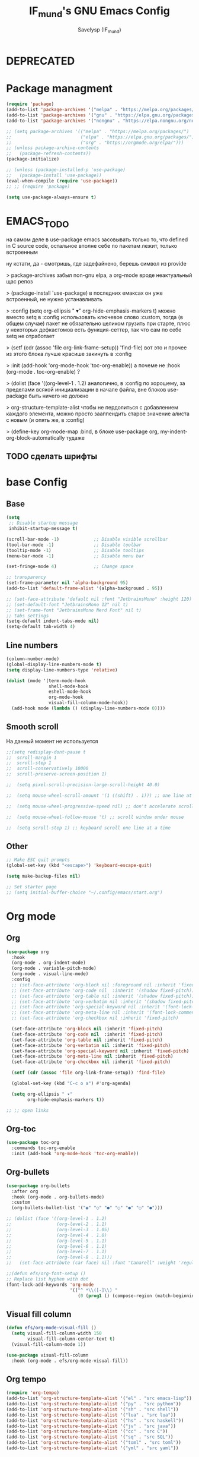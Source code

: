 #+TITLE: IF_mund's GNU Emacs Config
#+AUTHOR: Savelysp (IF_mund)
#+DESCRIPTION: IF_mund's personal Emacs config.
#+PROPERTY: header-args:emacs-lisp :tangle ~/.config/emacs/init.el
#+STARTUP: content
#+OPTIONS: toc:2

* DEPRECATED
* Package managment
#+begin_src emacs-lisp
  (require 'package)
  (add-to-list 'package-archives '("melpa" . "https://melpa.org/packages/"))
  (add-to-list 'package-archives '("gnu" . "https://elpa.gnu.org/packages/"))
  (add-to-list 'package-archives '("nongnu" . "https://elpa.nongnu.org/nongnu/"))

  ;; (setq package-archives '(("melpa" . "https://melpa.org/packages/")
  ;;                          ("elpa" . "https://elpa.gnu.org/packages/")
  ;;                          ("org" . "https://orgmode.org/elpa/")))
  ;; (unless package-archive-contents
  ;;   (package-refresh-contents))
  (package-initialize)

  ;; (unless (package-installed-p 'use-package)
  ;;   (package-install 'use-package))
  (eval-when-compile (require 'use-package))
  ;; ;; (require 'package)

  (setq use-package-always-ensure t)
#+end_src

* EMACS_TODO
на самом деле в use-package emacs засовывать только то, что defined in C source code, остальное вполне себе по пакетам лежит, только встроенным

ну кстати, да - смотришь, где задефайнено, берешь символ из provide

> package-archives 
забыл non-gnu elpa, а org-mode вроде неактуальный щас репоз

> (package-install 'use-package)
в последних емаксах он уже встроенный, не нужно устанавливать

> :config
  (setq org-ellipsis " ▾"
        org-hide-emphasis-markers t)
можно вместо setq в :config использовать ключевое слово :custom, тогда (в общем случае) пакет не обязательно целиком грузить при старте, плюс у некоторых дефкастомов есть функция-сеттер, так что сам по себе setq не отработает

> (setf (cdr (assoc 'file org-link-frame-setup)) 'find-file)
вот это и прочее из этого блока лучше красише закинуть в :config

> :init (add-hook 'org-mode-hook 'toc-org-enable))
а почеме не :hook (org-mode . toc-org-enable) ?

> (dolist (face '((org-level-1 . 1.2)
аналогично, в :config 
по хорошему, за пределами всякой инициализации в начале файла, вне блоков use-package быть ничего не должно

> org-structure-template-alist
чтобы не пердолиться с добавлением каждого элемента, можно просто зааппендить старое значение алиста с новым
(и опять же, в :config)

> (define-key org-mode-map
:bind, в блоке use-package org, my-indent-org-block-automatically тудаже

** TODO сделать шрифты
* base Config
** Base
#+begin_src emacs-lisp
  (setq
   ;; Disable startup message
   inhibit-startup-message t) 

  (scroll-bar-mode -1)             ;; Disable visible scrollbar
  (tool-bar-mode -1)               ;; Disable toolbar
  (tooltip-mode -1)                ;; Disable tooltips
  (menu-bar-mode -1)               ;; Disable menu bar

  (set-fringe-mode 4)              ;; Change space

  ;; transparency
  (set-frame-parameter nil 'alpha-background 95)
  (add-to-list 'default-frame-alist '(alpha-background . 95))

  ;; (set-face-attribute 'default nil :font "JetbrainsMono" :height 120)
  ;; (set-default-font "JetbrainsMono 12" nil t)
  ;; (set-frame-font "JetbrainsMono Nerd Font" nil t)
  ;; tabs settings
  (setq-default indent-tabs-mode nil)
  (setq-default tab-width 4)
#+end_src

** Line numbers
#+begin_src emacs-lisp
  (column-number-mode)
  (global-display-line-numbers-mode t)
  (setq display-line-numbers-type 'relative)

  (dolist (mode '(term-mode-hook
                  shell-mode-hook
                  eshell-mode-hook
                  org-mode-hook 
                  visual-fill-column-mode-hook))
    (add-hook mode (lambda () (display-line-numbers-mode 0))))
#+end_src

** Smooth scroll
На данный момент не используется
#+begin_src emacs-lisp
  ;;(setq redisplay-dont-pause t
  ;;  scroll-margin 1
  ;;  scroll-step 1
  ;;  scroll-conservatively 10000
  ;;  scroll-preserve-screen-position 1)
   
  ;;  (setq pixel-scroll-precision-large-scroll-height 40.0)
   
  ;;  (setq mouse-wheel-scroll-amount '(1 ((shift) . 1))) ;; one line at a time
   
  ;;  (setq mouse-wheel-progressive-speed nil) ;; don't accelerate scrolling
   
  ;;  (setq mouse-wheel-follow-mouse 't) ;; scroll window under mouse
   
  ;;  (setq scroll-step 1) ;; keyboard scroll one line at a time
#+end_src

** Other
#+begin_src emacs-lisp
  ;; Make ESC quit prompts
  (global-set-key (kbd "<escape>") 'keyboard-escape-quit)
  
  (setq make-backup-files nil)

  ;; Set starter page
  ;; (setq initial-buffer-choice "~/.config/emacs/start.org")
#+end_src

* Org mode
** Org
#+begin_src emacs-lisp
  (use-package org
    :hook
    (org-mode . org-indent-mode)
    (org-mode . variable-pitch-mode)
    (org-mode . visual-line-mode) 
    :config
    ;; (set-face-attribute 'org-block nil :foreground nil :inherit 'fixed-pitch)
    ;; (set-face-attribute 'org-code nil  :inherit '(shadow fixed-pitch))
    ;; (set-face-attribute 'org-table nil :inherit '(shadow fixed-pitch))
    ;; (set-face-attribute 'org-verbatim nil :inherit '(shadow fixed-pitch))
    ;; (set-face-attribute 'org-special-keyword nil :inherit '(font-lock-comment-face fixed-pitch))
    ;; (set-face-attribute 'org-meta-line nil :inherit '(font-lock-comment-face fixed-pitch))
    ;; (set-face-attribute 'org-checkbox nil :inherit 'fixed-pitch)

    (set-face-attribute 'org-block nil :inherit 'fixed-pitch)
    (set-face-attribute 'org-code nil  :inherit 'fixed-pitch)
    (set-face-attribute 'org-table nil :inherit 'fixed-pitch)
    (set-face-attribute 'org-verbatim nil :inherit 'fixed-pitch)
    (set-face-attribute 'org-special-keyword nil :inherit 'fixed-pitch)
    (set-face-attribute 'org-meta-line nil :inherit 'fixed-pitch)
    (set-face-attribute 'org-checkbox nil :inherit 'fixed-pitch)

    (setf (cdr (assoc 'file org-link-frame-setup)) 'find-file)

    (global-set-key (kbd "C-c o a") #'org-agenda)

    (setq org-ellipsis " ▾"
          org-hide-emphasis-markers t))

  ;; ;; open links

#+end_src

** Org-toc
#+begin_src emacs-lisp
  (use-package toc-org
    :commands toc-org-enable
    :init (add-hook 'org-mode-hook 'toc-org-enable))
#+end_src

** Org-bullets
#+begin_src emacs-lisp
  (use-package org-bullets
    :after org
    :hook (org-mode . org-bullets-mode)
    :custom
    (org-bullets-bullet-list '("◉" "○" "●" "○" "●" "○" "●")))

  ;; (dolist (face '((org-level-1 . 1.2)
  ;;                 (org-level-2 . 1.1)
  ;;                 (org-level-3 . 1.05)
  ;;                 (org-level-4 . 1.0)
  ;;                 (org-level-5 . 1.1)
  ;;                 (org-level-6 . 1.1)
  ;;                 (org-level-7 . 1.1)
  ;;                 (org-level-8 . 1.1)))
  ;;   (set-face-attribute (car face) nil :font "Canarell" :weight 'regular :height (cdr face)))

  ;;(defun efs/org-font-setup ()
  ;; Replace list hyphen with dot
  (font-lock-add-keywords 'org-mode
                          '(("^ *\\([-]\\) "
                             (0 (prog1 () (compose-region (match-beginning 1) (match-end 1) "•"))))))
#+end_src

** Visual fill column
#+begin_src emacs-lisp
  (defun efs/org-mode-visual-fill ()
    (setq visual-fill-column-width 150
          visual-fill-column-center-text t)
    (visual-fill-column-mode 1))

  (use-package visual-fill-column
    :hook (org-mode . efs/org-mode-visual-fill))
#+end_src

** Org tempo
#+begin_src emacs-lisp
  (require 'org-tempo)
  (add-to-list 'org-structure-template-alist '("el" . "src emacs-lisp"))
  (add-to-list 'org-structure-template-alist '("py" . "src python"))
  (add-to-list 'org-structure-template-alist '("sh" . "src shell"))
  (add-to-list 'org-structure-template-alist '("lua" . "src lua"))
  (add-to-list 'org-structure-template-alist '("hs" . "src haskell"))
  (add-to-list 'org-structure-template-alist '("jv" . "src java"))
  (add-to-list 'org-structure-template-alist '("cc" . "src C"))
  (add-to-list 'org-structure-template-alist '("sq" . "src SQL"))
  (add-to-list 'org-structure-template-alist '("toml" . "src toml"))
  (add-to-list 'org-structure-template-alist '("yml" . "src yaml"))
#+end_src

** Org indent
#+begin_src emacs-lisp
  (defun my-indent-org-block-automatically ()
    (interactive)
    (when (org-in-src-block-p)
      (org-edit-special)
      (indent-region (point-min) (point-max))
      (org-edit-src-exit)))

  (define-key org-mode-map
              (kbd "C-i") #'my-indent-org-block-automatically)
#+end_src

** Org roam
#+begin_src emacs-lisp
  (use-package org-roam
    :custom
    (org-roam-directory "~/RoamNotes")
    (org-roam-completion-everywhere t)
    (org-roam-capture-templates

     '(("d" "default"
        plain "%?"
        :if-new (file+head "%<%Y%m%d%H%M%S>-${slug}.org" "#+title: ${title}\n#+date: %U")
        :unnarrowed t)
       ("m" "Map"
        plain (file "~/RoamNotes/Templates/MapNoteTemplate.org")
        :if-new (file+head "%<%Y%m%d%H%M%S>-${slug}.org" "#+title: ${title}\n#+date: %U")
        :unnarrowed t)
       ("e" "Ephemeral"
        plain (file "~/RoamNotes/Templates/EphemeralNoteTemplate.org")
        :if-new (file+head "%<%Y%m%d%H%M%S>-${slug}.org" "#+title: ${title}\n#+date: %U")
        :unnarrowed t)
       ("p" "Project"
        plain (file "~/RoamNotes/Templates/ProjectNoteTemplate.org")
        :if-new (file+head "%<%Y%m%d%H%M%S>-${slug}.org" "#+title: ${title}\n#+date: %U")
        :unnarrowed t)
       ("c" "Concept"
        plain (file "~/RoamNotes/Templates/ConceptNoteTemplate.org")
        :if-new (file+head "%<%Y%m%d%H%M%S>-${slug}.org" "#+title: ${title}\n#+date: %U")
        :unnarrowed t)
       ("w" "Framework"
        plain (file "~/RoamNotes/Templates/FrameworkNoteTemplate.org")
        :if-new (file+head "%<%Y%m%d%H%M%S>-${slug}.org" "#+title: ${title}\n#+date: %U")
        :unnarrowed t)
       ("v" "VariableTag"
        plain (file "~/RoamNotes/Templates/VariableTagNoteTemplate.org")
        :if-new (file+head "%<%Y%m%d%H%M%S>-${slug}.org" "#+title: ${title}\n#+date: %U")
        :unnarrowed t)
       ("l" "Language"
        plain (file "~/RoamNotes/Templates/LanguageNoteTemplate.org")
        :if-new (file+head "%<%Y%m%d%H%M%S>-${slug}.org" "#+title: ${title}\n#+date: %U")
        :unnarrowed t)
       ("t" "Tool"
        plain (file "~/RoamNotes/Templates/ToolNoteTemplate.org")
        :if-new (file+head "%<%Y%m%d%H%M%S>-${slug}.org" "#+title: ${title}\n#+date: %U")
        :unnarrowed t)
       ("f" "Fact"
        plain (file "~/RoamNotes/Templates/FactNoteTemplate.org")
        :if-new (file+head "%<%Y%m%d%H%M%S>-${slug}.org" "#+title: ${title}\n#+date: %U")
        :unnarrowed t)
       ("b" "Book note"
        plain (file "~/RoamNotes/Templates/BookNoteTemplate.org")
        :if-new (file+head "%<%Y%m%d%H%M%S>-${slug}.org" "#+title: ${title}\n#+date: %U")
        :unnarrowed t)))

    :bind (("C-c n l" . org-roam-buffer-toggle)
           ("C-c n f" . org-roam-node-find)
           ("C-c n i" . org-roam-node-insert)
           :map org-mode-map
           ("C-M-i"   . completion-at-point)
           :map org-roam-dailies-map
           ("Y" . org-roam-dailies-capture-yesterday)
           ("T" . org-roam-dailies-capture-tomorrow))
    :bind-keymap
    ("C-c n d" . org-roam-dailies-map)
    :config
    (setq org-roam-node-display-template "${title:100} ${tags:100}")
    (require 'org-roam-dailies)
    (org-roam-setup))
#+end_src

** Org roam ui
#+begin_src emacs-lisp
  (use-package org-roam-ui)
#+end_src

** TODO Other
Тут просто решил забить пока
#+begin_src emacs-lisp
;; (setq org-todo-keywords
;;     '((sequence "TODO(t)" "NEXT(n)" "|" "DONE(d!)")
;;       (sequence "PLAN(p)" "READY(r)" "ACTIVE(a)" "REVIEW(v)" "HOLD(h)" "|" "COMPLETED(c)" "CANC(k@)")))
#+end_src 

* TODO IDE Settings
lsp и всё сопутствующее я не понял вообще как делать
** TODO Projectile
я блин хз, почему дашборд не видит проекты
#+begin_src emacs-lisp
  (use-package projectile
    :config
    (projectile-mode)
    :custom
    ((projectile-completion-system 'ivy))
    :bind-keymap
    ("C-c p" . projectile-command-map)
    :init
    (setq projectile-project-search-path '("~/projects/")))

    ;; NOTE: Set this to the folder where you keep your Git repos!
    ;; (when (file-directory-p "~/projects")
    ;; (setq projectile-project-search-path '("~/projects"))
    ;; (projectile-discover-projects-in-directory "~/projects/" 1)
    ;; (setq projectile-switch-project-action #'projectile-dired))

  (use-package counsel-projectile
    :after projectile
    :config
    (counsel-projectile-mode))
#+end_src

** TODO Magit
на него я просто пока не смотрел
#+begin_src emacs-lisp
  ;; (use-package magit
  ;;   :commands (magit-status magit-get-current-branch)
  ;;   :custom
  ;;   (magit-display-buffer-function #'magit-display-buffer-same-window-except-diff-v1))

  ;; (use-package evil-magit
  ;;  :after magit)

  ;; (use-package forge)
#+end_src

** TODO Lsp
#+begin_src emacs-lisp
  ;; (defun efs/lsp-mode-setup ()
  ;;   (setq lsp-headerline-breadcrumb-segments '(path-up-to-project file symbols))
  ;;   (lsp-headerline-breadcrumb-mode))

  ;; (use-package lsp-mode
  ;;   :commands (lsp lsp-deferred)
  ;;   :init
  ;;   ;; set prefix for lsp-command-keymap
  ;;   (setq lsp-keymap-prefix "C-c l")
  ;;   :hook (;; set language
  ;;          (python-ts-mode . lsp-deferred)
  ;;          ;; headerline
  ;;          (lsp-mode . efs/lsp-mode-setup)
  ;;          ;; which-key integration
  ;;          (lsp-mode . lsp-enable-which-key-integration)))
#+end_src

** TODO Lsp extension
#+begin_src emacs-lisp
  ;; (use-package lsp-ui
  ;;   :hook (lsp-mode . lsp-ui-mode)
  ;;   :custom
  ;;   (lsp-ui-doc-position 'bottom))

  ;; (use-package lsp-ivy)

  ;; (use-package lsp-treemacs
  ;;   :after lsp)
#+end_src

** TODO Company mode
#+begin_src emacs-lisp
  ;; (use-package company
  ;;   :after lsp-mode
  ;;   :hook (lsp-mode . company-mode)
  ;;   :bind (:map company-active-map
  ;;          ("<tab>" . company-complete-selection))
  ;;         (:map lsp-mode-map
  ;;          ("<tab>" . company-indent-or-complete-common))
  ;;   :custom
  ;;   (company-minimum-prefix-length 1)
  ;;   (company-idle-delay 0.0))

  ;; (use-package company-box
  ;;   :hook (company-mode . company-box-mode))
#+end_src

** TODO Dap mode
#+begin_src emacs-lisp
  ;; (use-package dap-mode
  ;;   :after lsp-mode)
#+end_src

** TODO Tree-sitter
#+begin_src emacs-lisp
  ;; (setq treesit-language-source-alist
  ;;       '((bash "https://github.com/tree-sitter/tree-sitter-bash")
  ;;         (elisp "https://github.com/Wilfred/tree-sitter-elisp")
  ;;         (python "https://github.com/tree-sitter/tree-sitter-python")))

  ;; (mapc #'treesit-install-language-grammar (mapcar #'car treesit-language-source-alist))
  
  ;; (setq major-mode-remap-alist
  ;;       '((bash-mode . bash-ts-mode)
  ;;         (python-mode . python-ts-mode)))
#+end_src

** TODO Languages
*** TODO Python
#+begin_src emacs-lisp
  ;; (use-package python-mode)

  ;; (use-package pyvenv
  ;;   :config
  ;;   (pyvenv-mode 1))

  ;; (use-package lsp-pyright
  ;;   :custom (lsp-pyright-langserver-command "pyright") ;; or basedpyright
  ;;   :hook (python-mode . (lambda ()
  ;;                          (require 'lsp-pyright)
  ;;                          (lsp-deferred))))  ;; or lsp
#+end_src

*** Lua
#+begin_src emacs-lisp
  (use-package lua-mode)
#+end_src

*** Haskell
#+begin_src emacs-lisp
  (use-package haskell-mode)
#+end_src

*** TOML
#+begin_src emacs-lisp
  (use-package toml-mode)
#+end_src

*** YAML
#+begin_src emacs-lisp
  (use-package yaml-mode)
#+end_src

* Beauty
** DOOM modeline
#+begin_src emacs-lisp
  (use-package doom-modeline
    :init (doom-modeline-mode 1))
#+end_src

** Doom Themes
#+begin_src emacs-lisp
  (use-package doom-themes
    :config
    ;; (load-theme 'doom-material t))
    ;; (load-theme 'doom-nord t))
    ;; (load-theme 'doom-tokyo-night t))
    ;; (load-theme 'doom-gruvbox t))
    ;; (load-theme 'doom-solarized-dark t))
    ;; (load-theme 'doom-dracula t))
    ;; (load-theme 'doom-one t))
    (load-theme 'doom-monokai-pro t))
#+end_src

** Rainbow delimiters
#+begin_src emacs-lisp
  (use-package rainbow-delimiters
    :hook (prog-mode . rainbow-delimiters-mode))
#+end_src

** Centered cursor
#+begin_src emacs-lisp
  (use-package centered-cursor-mode
    :demand
    :config
    ;; Optional, enables centered-cursor-mode in all buffers.
    (global-centered-cursor-mode))
#+end_src

** all the icons
#+begin_src emacs-lisp
  (use-package all-the-icons)
  ;; M-x all-the-icons-install-fonts
#+end_src

** Page-break-lines
#+begin_src emacs-lisp
(use-package page-break-lines)
#+end_src

** Dashboard
#+begin_src emacs-lisp
  (use-package dashboard
    :init
    (setq initial-buffer-choice 'dashboard-open)
    (setq dashboard-set-heading-icons t)
    (setq dashboard-set-file-icons t)
    ;; (setq dashboard-center-content t)
    ;; (setq dashboard-vertically-center-content t)
    (setq dashboard-items '((recents . 5)
                            (bookmarks . 3)
                            (agenda . 5 )
                            (projects . 3)))
    (setq dashboard-startup-banner 1)
    :config
    (dashboard-setup-startup-hook))
#+end_src

** Enlight
#+begin_src emacs-lisp
  ;; (use-package enlight
  ;;   :custom
  ;;   (enlight-content
  ;;    (concat
  ;;     (propertize "MENU" 'face 'highlight)
  ;;     "\n"
  ;;     (enlight-menu
  ;;      '(("Org Mode"
  ;;         ("Org-Agenda (current day)" (org-agenda nil "a") "a"))
  ;;        ("Downloads"
  ;;         ("Transmission" transmission "t")
  ;;         ("Downloads folder" (dired "~/Downloads") "a"))
  ;;        ("Other"
  ;;         ("Projects" project-switch-project "p")))))))
#+end_src

** highlight-indent-guides
#+begin_src emacs-lisp
;; (use-package highlight-indent-guides)
#+end_src

* Other Packages
** Ivy
#+begin_src emacs-lisp
  (use-package ivy
    :bind (("C-s" . swiper)
           :map ivy-minibuffer-map
           ("TAB" . ivy-alt-done)
           ("C-l" . ivy-alt-done)
           ("C-j" . ivy-next-line)
           ("C-k" . ivy-previous-line)
           :map ivy-switch-buffer-map
           ("C-k" . ivy-previous-line)
           ("C-l" . ivy-done)
           ("C-d" . ivy-switch-buffer-kill))
    :config
    (ivy-mode t))
#+end_src

** Ivy rich
#+begin_src emacs-lisp
  (use-package ivy-rich
    :init
    (ivy-rich-mode t))
#+end_src

** Vertico
#+begin_src emacs-lisp
  (use-package vertico
    :init
    (vertico-mode))
#+end_src

** Which Key
#+begin_src emacs-lisp
  (use-package which-key
    :init
    (which-key-mode))
#+end_src

** Counsel
#+begin_src emacs-lisp
  (use-package counsel
    :init
    (counsel-mode)
    :bind
    ("C-x b" . counsel-switch-buffer))

  ;; (global-set-key (kbd "C-M-j") 'counsel-switch-buffer)
#+end_src

** Helpfull
#+begin_src emacs-lisp
  (use-package helpful
    :custom
    (counsel-describe-function-function #'helpful-callable)
    (counsel-describe-variable-function #'helpful-variable)
    :bind
    ([remap describe-function] . counsel-describe-function)
    ([remap describe-command] . helpful-command)
    ([remap describe-variable] . counsel-describe-variable)
    ([remap describe-key] . helpful-key))
#+end_src

** Evil mode
#+begin_src emacs-lisp
  (use-package evil
    :init
    (setq evil-want-integration t)
    (setq evil-want-keybinding nil)
    :config
    (evil-mode t))

  (use-package evil-collection
    :after evil
    :config
    (evil-collection-init))
#+end_src

** Commenter
#+begin_src emacs-lisp
  (use-package evil-nerd-commenter
    :bind ("M-/" . evilnc-comment-or-uncomment-lines))
#+end_src

** General
#+begin_src emacs-lisp
  ;; (use-package general)
#+end_src

** Hydra
#+begin_src emacs-lisp
  ;; (use-package hydra)
#+end_src

